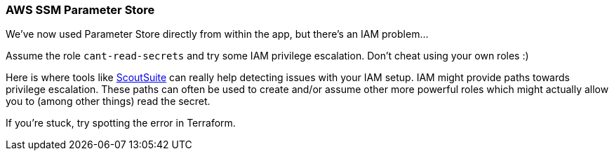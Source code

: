=== AWS SSM Parameter Store

We've now used Parameter Store directly from within the app, but there's an IAM problem...

Assume the role `cant-read-secrets` and try some IAM privilege escalation. Don't cheat using your own roles :)

Here is where tools like https://github.com/nccgroup/ScoutSuite[ScoutSuite] can really help detecting issues with your IAM setup. IAM might provide paths towards privilege escalation. These paths can often be used to create and/or assume other more powerful roles which might actually allow you to (among other things) read the secret.

If you're stuck, try spotting the error in Terraform.
